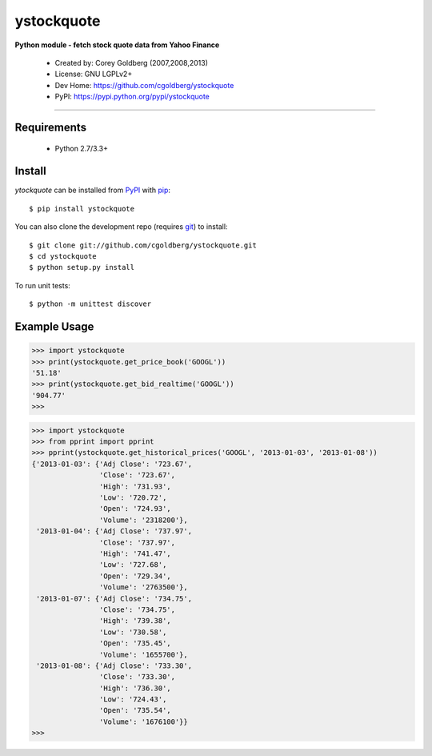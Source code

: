 ystockquote
===========

**Python module - fetch stock quote data from Yahoo Finance**

 * Created by: Corey Goldberg (2007,2008,2013)
 * License: GNU LGPLv2+
 * Dev Home: `https://github.com/cgoldberg/ystockquote <https://github.com/cgoldberg/ystockquote>`_
 * PyPI: `https://pypi.python.org/pypi/ystockquote <https://pypi.python.org/pypi/ystockquote>`_

----

~~~~~~~~~~~~
Requirements
~~~~~~~~~~~~

  * Python 2.7/3.3+

~~~~~~~
Install
~~~~~~~

`ytockquote` can be installed from `PyPI <https://pypi.python.org/pypi/ystockquote>`_ with `pip <http://www.pip-installer.org/>`_::

    $ pip install ystockquote

You can also clone the development repo (requires `git <http://git-scm.com/>`_) to install::

    $ git clone git://github.com/cgoldberg/ystockquote.git
    $ cd ystockquote
    $ python setup.py install

To run unit tests::

    $ python -m unittest discover

~~~~~~~~~~~~~
Example Usage
~~~~~~~~~~~~~

.. code:: python

    >>> import ystockquote
    >>> print(ystockquote.get_price_book('GOOGL'))
    '51.18'
    >>> print(ystockquote.get_bid_realtime('GOOGL'))
    '904.77'
    >>>

.. code:: python

    >>> import ystockquote
    >>> from pprint import pprint
    >>> pprint(ystockquote.get_historical_prices('GOOGL', '2013-01-03', '2013-01-08'))
    {'2013-01-03': {'Adj Close': '723.67',
                    'Close': '723.67',
                    'High': '731.93',
                    'Low': '720.72',
                    'Open': '724.93',
                    'Volume': '2318200'},
     '2013-01-04': {'Adj Close': '737.97',
                    'Close': '737.97',
                    'High': '741.47',
                    'Low': '727.68',
                    'Open': '729.34',
                    'Volume': '2763500'},
     '2013-01-07': {'Adj Close': '734.75',
                    'Close': '734.75',
                    'High': '739.38',
                    'Low': '730.58',
                    'Open': '735.45',
                    'Volume': '1655700'},
     '2013-01-08': {'Adj Close': '733.30',
                    'Close': '733.30',
                    'High': '736.30',
                    'Low': '724.43',
                    'Open': '735.54',
                    'Volume': '1676100'}}
    >>>
